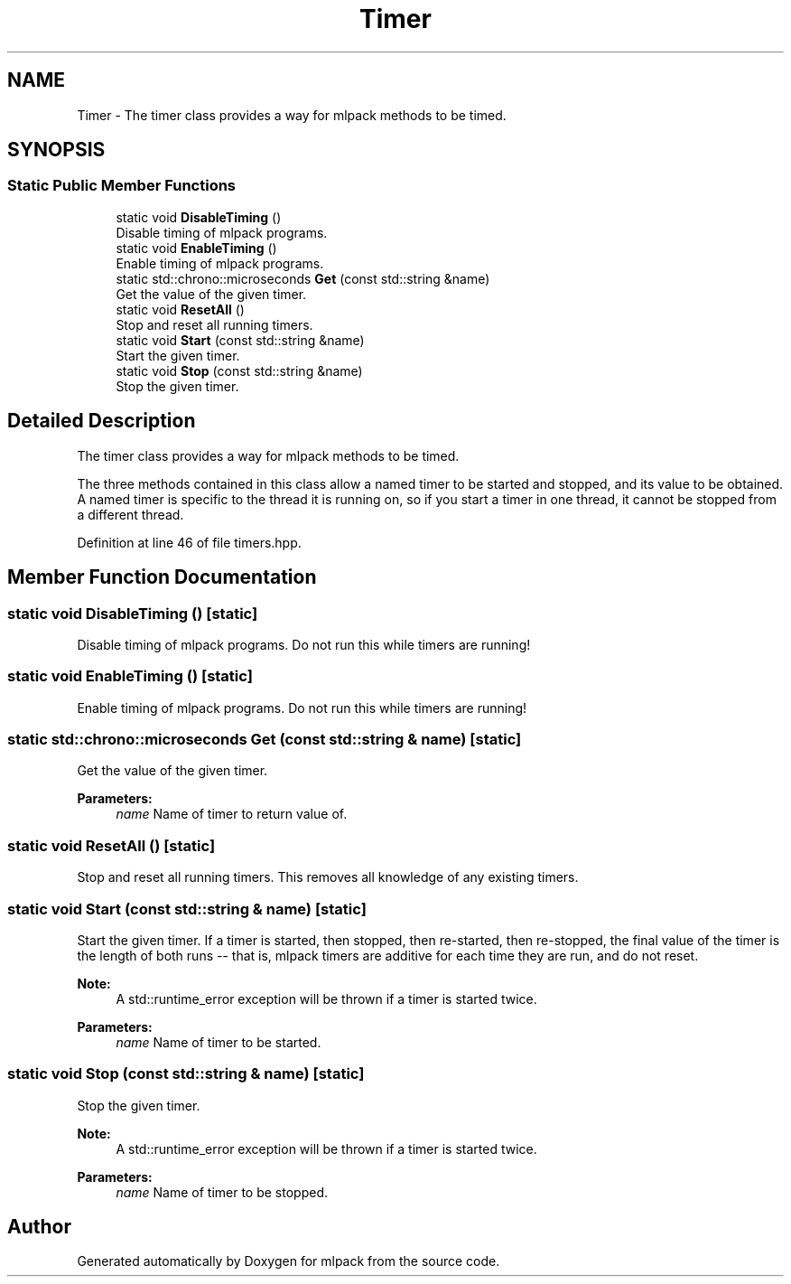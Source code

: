 .TH "Timer" 3 "Thu Jun 24 2021" "Version 3.4.2" "mlpack" \" -*- nroff -*-
.ad l
.nh
.SH NAME
Timer \- The timer class provides a way for mlpack methods to be timed\&.  

.SH SYNOPSIS
.br
.PP
.SS "Static Public Member Functions"

.in +1c
.ti -1c
.RI "static void \fBDisableTiming\fP ()"
.br
.RI "Disable timing of mlpack programs\&. "
.ti -1c
.RI "static void \fBEnableTiming\fP ()"
.br
.RI "Enable timing of mlpack programs\&. "
.ti -1c
.RI "static std::chrono::microseconds \fBGet\fP (const std::string &name)"
.br
.RI "Get the value of the given timer\&. "
.ti -1c
.RI "static void \fBResetAll\fP ()"
.br
.RI "Stop and reset all running timers\&. "
.ti -1c
.RI "static void \fBStart\fP (const std::string &name)"
.br
.RI "Start the given timer\&. "
.ti -1c
.RI "static void \fBStop\fP (const std::string &name)"
.br
.RI "Stop the given timer\&. "
.in -1c
.SH "Detailed Description"
.PP 
The timer class provides a way for mlpack methods to be timed\&. 

The three methods contained in this class allow a named timer to be started and stopped, and its value to be obtained\&. A named timer is specific to the thread it is running on, so if you start a timer in one thread, it cannot be stopped from a different thread\&. 
.PP
Definition at line 46 of file timers\&.hpp\&.
.SH "Member Function Documentation"
.PP 
.SS "static void DisableTiming ()\fC [static]\fP"

.PP
Disable timing of mlpack programs\&. Do not run this while timers are running! 
.SS "static void EnableTiming ()\fC [static]\fP"

.PP
Enable timing of mlpack programs\&. Do not run this while timers are running! 
.SS "static std::chrono::microseconds Get (const std::string & name)\fC [static]\fP"

.PP
Get the value of the given timer\&. 
.PP
\fBParameters:\fP
.RS 4
\fIname\fP Name of timer to return value of\&. 
.RE
.PP

.SS "static void ResetAll ()\fC [static]\fP"

.PP
Stop and reset all running timers\&. This removes all knowledge of any existing timers\&. 
.SS "static void Start (const std::string & name)\fC [static]\fP"

.PP
Start the given timer\&. If a timer is started, then stopped, then re-started, then re-stopped, the final value of the timer is the length of both runs -- that is, mlpack timers are additive for each time they are run, and do not reset\&.
.PP
\fBNote:\fP
.RS 4
A std::runtime_error exception will be thrown if a timer is started twice\&.
.RE
.PP
\fBParameters:\fP
.RS 4
\fIname\fP Name of timer to be started\&. 
.RE
.PP

.SS "static void Stop (const std::string & name)\fC [static]\fP"

.PP
Stop the given timer\&. 
.PP
\fBNote:\fP
.RS 4
A std::runtime_error exception will be thrown if a timer is started twice\&.
.RE
.PP
\fBParameters:\fP
.RS 4
\fIname\fP Name of timer to be stopped\&. 
.RE
.PP


.SH "Author"
.PP 
Generated automatically by Doxygen for mlpack from the source code\&.
